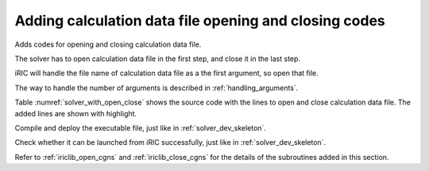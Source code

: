 .. _solver_dev_add_open_close:

Adding calculation data file opening and closing codes
-------------------------------------------------------

Adds codes for opening and closing calculation data file.

The solver has to open calculation data file in the first step, and
close it in the last step.

iRIC will handle the file name of calculation data file as a the first
argument, so open that file.

The way to handle the number of arguments is described in :ref:`handling_arguments`.

Table :numref:`solver_with_open_close` shows the source code with the
lines to open and close calculation data file. The added lines are shown
with highlight.

.. code-block:: fortran
   :caption: The source code with lines to open and close file
   :name: solver_with_open_close
   :linenos:

   program SampleProgram
     use iric
     implicit none
     integer:: fin, ier
     integer:: icount, istatus
     character(200)::condFile

     write(*,*) "Sample Program"

     icount = nargs()
     if ( icount.eq.2 ) then
       call getarg(1, condFile, istatus)
     else
       write(*,*) "Input File not specified."
       stop
     endif

     ! Opens calculation data file.
     call cg_iric_open(condFile, IRIC_MODE_MODIFY, fin, ier)
     if (ier /=0) stop "*** Open error of CGNS file ***"

     ! Closes calculation data file.
     call cg_iric_close(fin, ier)
     stop
   end program SampleProgram

Compile and deploy the executable file, just like in
:ref:`solver_dev_skeleton`.

Check whether it can be launched from iRIC successfully, just like in
:ref:`solver_dev_skeleton`.

Refer to :ref:`iriclib_open_cgns` and
:ref:`iriclib_close_cgns` for the details of the
subroutines added in this section.
